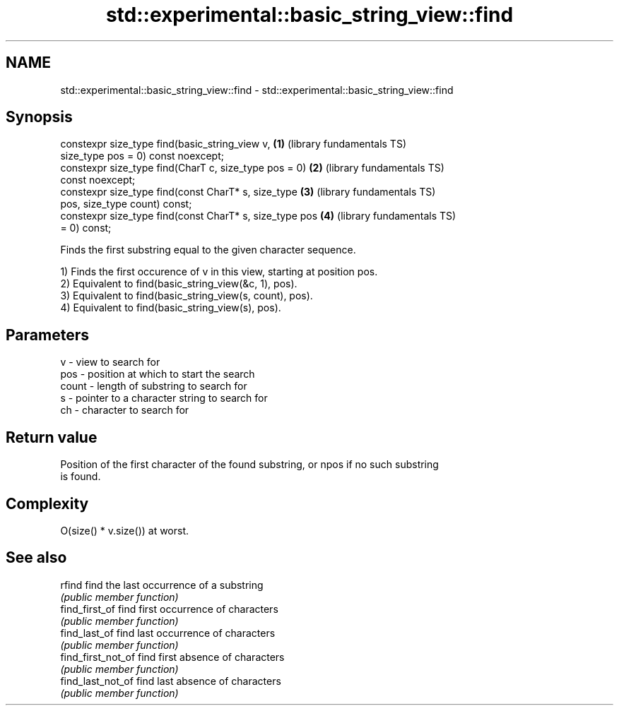 .TH std::experimental::basic_string_view::find 3 "2021.11.17" "http://cppreference.com" "C++ Standard Libary"
.SH NAME
std::experimental::basic_string_view::find \- std::experimental::basic_string_view::find

.SH Synopsis
   constexpr size_type find(basic_string_view v,          \fB(1)\fP (library fundamentals TS)
   size_type pos = 0) const noexcept;
   constexpr size_type find(CharT c, size_type pos = 0)   \fB(2)\fP (library fundamentals TS)
   const noexcept;
   constexpr size_type find(const CharT* s, size_type     \fB(3)\fP (library fundamentals TS)
   pos, size_type count) const;
   constexpr size_type find(const CharT* s, size_type pos \fB(4)\fP (library fundamentals TS)
   = 0) const;

   Finds the first substring equal to the given character sequence.

   1) Finds the first occurence of v in this view, starting at position pos.
   2) Equivalent to find(basic_string_view(&c, 1), pos).
   3) Equivalent to find(basic_string_view(s, count), pos).
   4) Equivalent to find(basic_string_view(s), pos).

.SH Parameters

   v     - view to search for
   pos   - position at which to start the search
   count - length of substring to search for
   s     - pointer to a character string to search for
   ch    - character to search for

.SH Return value

   Position of the first character of the found substring, or npos if no such substring
   is found.

.SH Complexity

   O(size() * v.size()) at worst.

.SH See also

   rfind             find the last occurrence of a substring
                     \fI(public member function)\fP
   find_first_of     find first occurrence of characters
                     \fI(public member function)\fP
   find_last_of      find last occurrence of characters
                     \fI(public member function)\fP
   find_first_not_of find first absence of characters
                     \fI(public member function)\fP
   find_last_not_of  find last absence of characters
                     \fI(public member function)\fP
